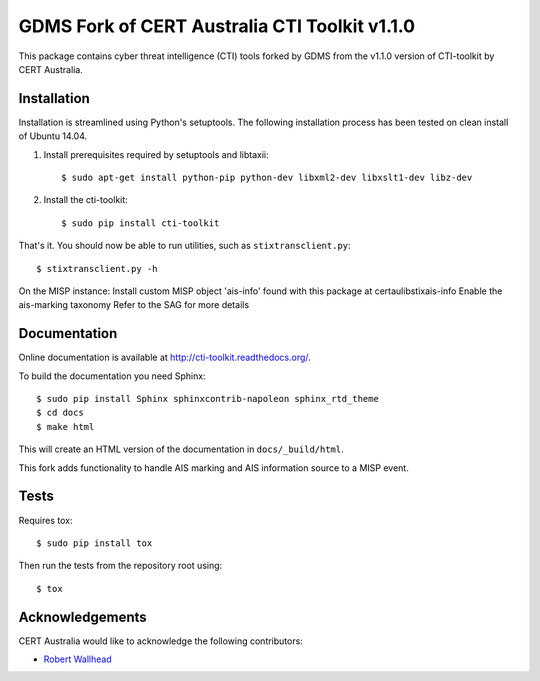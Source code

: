 GDMS Fork of CERT Australia CTI Toolkit v1.1.0
==========================

.. image:: https://travis-ci.org/certau/cti-toolkit.svg?branch=master
    :target: https://travis-ci.org/certau/cti-toolkit

.. image:: https://landscape.io/github/certau/cti-toolkit/develop/landscape.svg?style=flat
   :target: https://landscape.io/github/certau/cti-toolkit/develop
   :alt: Code Health

.. image:: https://coveralls.io/repos/github/certau/cti-toolkit/badge.svg?branch=v1.0
    :target: https://coveralls.io/github/certau/cti-toolkit?branch=v1.0

.. image:: https://readthedocs.org/projects/cti-toolkit/badge/?version=latest
    :target: http://cti-toolkit.readthedocs.org/en/latest/?badge=latest

.. image:: https://badge.fury.io/py/cti-toolkit.svg
    :target: https://badge.fury.io/py/cti-toolkit

This package contains cyber threat intelligence (CTI) tools forked by GDMS 
from the v1.1.0 version of CTI-toolkit by CERT Australia.


Installation
------------

Installation is streamlined using Python's setuptools. The following
installation process has been tested on clean install of Ubuntu 14.04.

#. Install prerequisites required by setuptools and libtaxii::

    $ sudo apt-get install python-pip python-dev libxml2-dev libxslt1-dev libz-dev

#. Install the cti-toolkit::

    $ sudo pip install cti-toolkit

That's it. You should now be able to run utilities, such as
``stixtransclient.py``::

    $ stixtransclient.py -h
    
On the MISP instance:
Install custom MISP object 'ais-info' found with this package at certau\lib\stix\ais-info
Enable the ais-marking taxonomy
Refer to the SAG for more details

Documentation
-------------

Online documentation is available at `<http://cti-toolkit.readthedocs.org/>`_.

To build the documentation you need Sphinx::

    $ sudo pip install Sphinx sphinxcontrib-napoleon sphinx_rtd_theme
    $ cd docs
    $ make html

This will create an HTML version of the documentation in ``docs/_build/html``.

This fork adds functionality to handle AIS marking and AIS information source to a MISP event. 


Tests
-----

Requires tox::

    $ sudo pip install tox

Then run the tests from the repository root using::

    $ tox

Acknowledgements
----------------

CERT Australia would like to acknowledge the following contributors:

* `Robert Wallhead <https://github.com/thisismyrobot>`_
